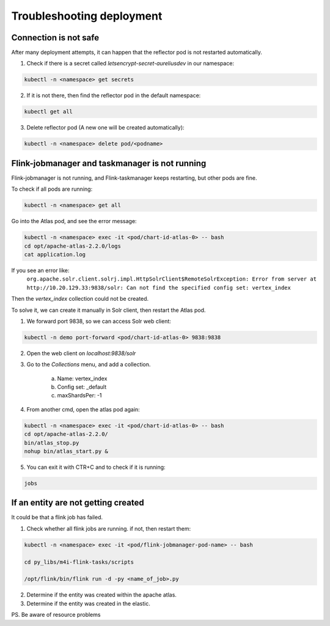 Troubleshooting deployment
==========================
.. _deployment-troubleshooting:

Connection is not safe
----------------------

After many deployment attempts, it can happen that the reflector pod is not restarted automatically.

1. Check if there is a secret called `letsencrypt-secret-aureliusdev` in our namespace:

.. code:: bash

    kubectl -n <namespace> get secrets

2. If it is not there, then find the reflector pod in the default namespace:

.. code:: bash

    kubectl get all

3. Delete reflector pod (A new one will be created automatically):

.. code:: bash

    kubectl -n <namespace> delete pod/<podname>

Flink-jobmanager and taskmanager is not running
-----------------------------------------------

Flink-jobmanager is not running, and Flink-taskmanager keeps restarting, but other pods are fine.

To check if all pods are running:

.. code:: bash

    kubectl -n <namespace> get all

Go into the Atlas pod, and see the error message:

.. code:: bash

    kubectl -n <namespace> exec -it <pod/chart-id-atlas-0> -- bash
    cd opt/apache-atlas-2.2.0/logs
    cat application.log

If you see an error like:
	``org.apache.solr.client.solrj.impl.HttpSolrClient$RemoteSolrException: Error from server at http://10.20.129.33:9838/solr: Can not find the specified config set: vertex_index``

Then the `vertex_index` collection could not be created.

To solve it, we can create it manually in Solr client, then restart the Atlas pod.

1. We forward port 9838, so we can access Solr web client:

.. code:: bash

    kubectl -n demo port-forward <pod/chart-id-atlas-0> 9838:9838

2. Open the web client on `localhost:9838/solr`

3. Go to the `Collections` menu, and add a collection.

	a. Name: vertex_index
	b. Config set: _default
	c. maxShardsPer: -1

4. From another cmd, open the atlas pod again:

.. code:: bash

    kubectl -n <namespace> exec -it <pod/chart-id-atlas-0> -- bash
    cd opt/apache-atlas-2.2.0/
    bin/atlas_stop.py
    nohup bin/atlas_start.py &

5. You can exit it with CTR+C and to check if it is running:

.. code:: bash

    jobs


If an entity are not getting created
------------------------------------

It could be that a flink job has failed.

1. Check whether all flink jobs are running. if not, then restart them:

.. code:: bash

    kubectl -n <namespace> exec -it <pod/flink-jobmanager-pod-name> -- bash

    cd py_libs/m4i-flink-tasks/scripts

    /opt/flink/bin/flink run -d -py <name_of_job>.py

2. Determine if the entity was created within the apache atlas.

3. Determine if the entity was created in the elastic.

PS. Be aware of resource problems
